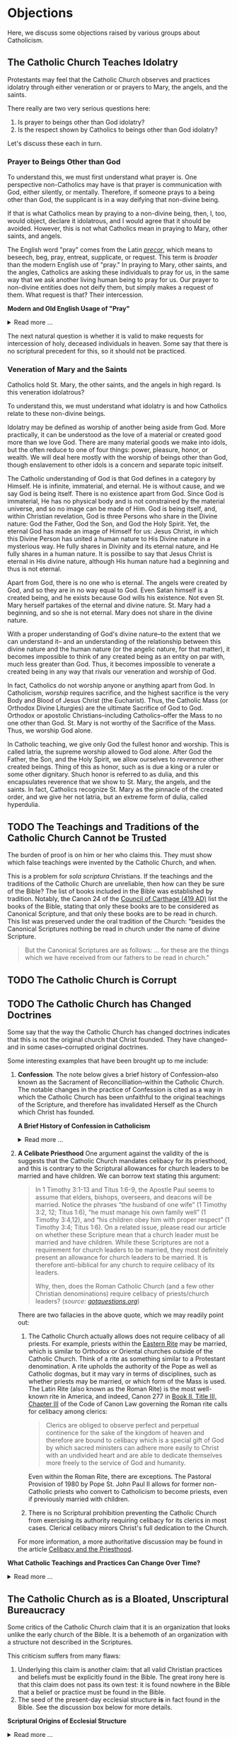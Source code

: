 # -*- coding: utf-8 -*-
# -*- mode: org -*-

#+startup: overview indent


* Objections

Here, we discuss some objections raised by various groups about Catholicism.

** The Catholic Church Teaches Idolatry

Protestants may feel that the Catholic Church observes and practices idolatry
through either veneration or or prayers to Mary, the angels, and the saints.

There really are two very serious questions here:
1. Is prayer to beings other than God idolatry?
2. Is the respect shown by Catholics to beings other than God idolatry?

Let's discuss these each in turn.

*** Prayer to Beings Other than God

To understand this, we must first understand what prayer is. One perspective
non-Catholics may have is that prayer is communication with God, either
silently, or mentally. Therefore, if someone prays to a being other than God,
the supplicant is in a way deifying that non-divine being.

If that is what Catholics mean by praying to a non-divine being, then, I, too, 
would object, declare it idolatrous, and I would agree that it should be
avoided. However, this is not what Catholics mean in praying to Mary, other
saints, and angels. 

The English word "pray" comes from the Latin /[[https://en.wiktionary.org/wiki/precor][precor]]/, which means to beseech,
beg, pray, entreat, supplicate, or request. This term is /broader/ than the
modern English use of "pray." In praying to Mary, other saints, and the angles,
Catholics are asking these individuals to pray for us, in the same way that we
ask another living human being to pray for us. Our prayer to non-divine entities
does not deify them, but simply makes a request of them. What request is that?
Their intercession.

#+begin_info
*Modern and Old English Usage of "Pray"*

#+html: <details>
#+html: <summary>Read more ...</summary>

In older English, the term was more widely used to denote a request. For example, in [[https://www.litcharts.com/shakescleare/shakespeare-translations/romeo-and-juliet/act-4-scene-3#:~:text=But%2C%20gentle%20Nurse%2C%20I%20pray,cross%20and%20full%20of%20sin.][Act 4, Scene 3]] of
Shakespeare's /Romeo and Juliet/, Juliet asks her nurse to leave her alone:
#+begin_quote
Ay, those attires are best. But, gentle Nurse,
I pray thee, leave me to myself tonight,
For I have need of many orisons
To move the heavens to smile upon my state,
Which, well thou know’st, is cross and full of sin.
#+end_quote
Although Juliet uses the word "pray," she is in no way deifying her nurse, nor
committing idolatry.

"Pray" also is [[https://www.lsd.law/define/pray][used in courtrooms]] with this more archaic sense as a formal,
legal request.
#+html: </details>
#+end_info


#+begin_comment
Here is one video from [[https://youtu.be/m0QZ-QpOWto?si=-xEi5iDSUt6V1YQf&t=513][Ligonier Ministries]].

#+html: <iframe width="560" height="315" src="https://www.youtube.com/embed/m0QZ-QpOWto?si=pbmn89Pm-B9kqgHW&amp;start=514" title="YouTube video player" frameborder="0" allow="accelerometer; autoplay; clipboard-write; encrypted-media; gyroscope; picture-in-picture; web-share" referrerpolicy="strict-origin-when-cross-origin" allowfullscreen></iframe>
#+end_comment

The next natural question is whether it is valid to make requests for
intercession of holy, deceased individuals in heaven. Some say that there is no
scriptural precedent for this, so it should not be practiced.

*** Veneration of Mary and the Saints

Catholics hold St. Mary, the other saints, and the angels in high regard. Is
this veneration idolatrous?

To understand this, we must understand what idolatry is and how Catholics relate
to these non-divine beings.

Idolatry may be defined as worship of another being aside from God. More
practically, it can be understood as the love of a material or created good more
than we love God. There are many material goods we make into idols, but the
often reduce to one of four things: power, pleasure, honor, or wealth. We will
deal here mostly with the worship of beings other than God, though enslavement
to other idols is a concern and separate topic initself.

The Catholic understanding of God is that God defines in a category by
Himself. He is infinite, immaterial, and eternal. He is without cause, and we
say God is being itself. There is no existence apart from God. Since God is
immaterial, He has no physical body and is not constrained by the material
universe, and so no image can be made of Him. God is being itself, and, within
Christian revelation, God is three Persons who share in the Divine nature: God
the Father, God the Son, and God the Holy Spirit. Yet, the eternal God has made an
image of Himself for us: Jesus Christ, in which this Divine Person has united a
human nature to His Divine nature in a mysterious way. He fully shares in
Divinity and its eternal nature, and He fully shares in a human nature. It is
possilbe to say that Jesus Christ is eternal in His divine nature, although His
human nature had a beginning and thus is not eternal.
#+begin_comment
/For more information about the divne nature, see [[#what-is-god][What is God?]]/
#+end_comment

Apart from God, there is no one who is eternal. The angels were created by God,
and so they are in no way equal to God. Even Satan himself is a created being,
and he exists because God wills his existence. Not even St. Mary herself
partakes of the eternal and divine nature. St. Mary had a beginning, and so she
is not eternal. Mary does not share in the divine nature.

With a proper understanding of God's divine nature--to the extent that we can
understand it-- and an understanding of the relationship between this divine
nature and the human nature (or the angelic nature, for that matter), it becomes
impossible to think of any created being as an entity on par with, much less
greater than God. Thus, it becomes impossible to venerate a created being in any
way that rivals our veneration and worship of God.

In fact, Catholics do not worship anyone or anything apart from God. In
Catholicism, /worship/ requires sacrifice, and the highest sacrifice is the very
Body and Blood of Jesus Christ (the Eucharist). Thus, the Catholic Mass (or
Orthodox Divine Liturgies) are the ultimate Sacrifice of God to God. Orthodox or
apostolic Christians--including Catholics--offer the Mass to no one other than
God. St. Mary is not worthy of the Sacrifice of the Mass. Thus, we worship God
alone.

In Catholic teaching, we give only God the fullest honor and worship. This is
called latria, the supreme worship allowed to God alone. After God the Father,
the Son, and the Holy Spirit, we allow ourselves to /reverence/ other created
beings. Thing of this as honor, such as is due a king or a ruler or some other
dignitary. Shuch honor is referred to as dulia, and this encapsulates reverence
that we show to St. Mary, the angels, and the saints. In fact, Catholics
recognize St. Mary as the pinnacle of the created order, and we give her not
latria, but an extreme form of dulia, called hyperdulia.


** TODO The Teachings and Traditions of the Catholic Church Cannot be Trusted

The burden of proof is on him or her who claims this. They must show which false
teachings were invented by the Catholic Church, and when.

This is a problem for /sola scriptura/ Christians. If the teachings and the
traditions of the Catholic Church are unreliable, then how can they be sure of
the Bible? The list of books included in the Bible was established by
tradition. Notably, the Canon 24 of the [[https://www.newadvent.org/fathers/3816.htm][Council of Carthage (419 AD)]] list the
books of the Bible, stating that only these books are to be considered as
Canonical Scripture, and that only these books are to be read in church. This
list was preserved under the oral tradition of the Church: "besides the
Canonical Scriptures nothing be read in church under the name of divine
Scripture.
#+begin_quote
But the Canonical Scriptures are as follows: ... for these are the things which 
we have received from our fathers to be read in church."
#+end_quote


** TODO The Catholic Church is Corrupt

** TODO The Catholic Church has Changed Doctrines

Some say that the way the Catholic Church has changed doctrines indicates that
this is not the original church that Christ founded. They have changed--and in
some cases--corrupted original doctrines.

Some interesting examples that have been brought up to me include:
1. *Confession*. The note below gives a brief history of Confession--also known as
   the Sacrament of Reconcilliation--within the Catholic Church. The notable
   changes in the practice of Confession is cited as a way in which the Catholic
   Church has been unfaithful to the original teachings of the Scripture, and
   therefore has invalidated Herself as the Church which Christ has founded.

   #+begin_info
   *A Brief History of Confession in Catholicism*

   #+html: <details>
   #+html: <summary>Read more ...</summary>

   The practice of confession—also known as the Sacrament of Penance or
   Reconciliation—has undergone several significant changes throughout the
   history of the Catholic Church. Here's a broad historical overview:

   - Early Church (1st–3rd centuries)
     - *Public Confession*: Serious sins (apostasy, murder, adultery) were
       confessed **publicly** before the Christian community.
     - *Once-in-a-lifetime Penance*: Penance was *long and harsh*, often lasting
       months or years, and usually allowed *only once* after Baptism.
     - *Reconciliation*: After completing the penance, the sinner was formally
       reconciled by the bishop, often during Holy Week.
   - Post-Constantinian Era (4th–6th centuries)
     - As Christianity gained legal status, **public penance** continued but
       began to soften in practice.
     - The *bishop* played a key role in reconciliation.
     - *Private spiritual direction* emerged, but public confession remained
       standard for grave sins.
   - Celtic and Anglo-Saxon Influence (6th–9th centuries)
     - Monastic practice in Ireland and Britain introduced *private
       confession* to a priest or abbot.
     - *Frequent confession** became more common.
     - Penances were assigned using *penitential books* listing sins and
       appropriate penances. 
     - This model spread to continental Europe through missionaries.
   - Medieval Period (9th–13th centuries)
     - The *Fourth Lateran Council (1215)* mandated **annual confession** for all Catholics (the "Easter Duty").
     - Confession became **private, auricular**, and often **anonymous**.
     - The *seal of confession* (absolute secrecy) was firmly established.
     - Emphasis on the *three acts of the penitent*:
       - Contrition
       - Confession
       - Satisfaction
   - Council of Trent & Counter-Reformation (1545–1563)
     - Reaffirmed the necessity of *confession to a priest* for forgiveness of
       mortal sins.
     - Stressed **sacramental grace** and the priest’s role in *absolution*. 
     - Promoted regular, devout confession as part of Catholic life.
   - Modern Period (19th–20th centuries)
     - Popes like *Pius X* encouraged *frequent confession* and *frequent Communion*.
     - *Confessionals* became standard in churches for privacy.
     - Catechesis began to emphasize a *personal relationship with God* and
       *interior conversion*.
   - Post-Vatican II Era (1960s–present)
     - *Vatican II* highlighted the *communal and healing* aspects of the
       sacrament.
     - Introduced *three forms* of the *Rite of Penance*:
       - Individual confession and absolution (ordinary form).
       - Communal celebration with individual confession and absolution.
       - General absolution in emergencies (e.g., war, disaster).
       - *Decline in regular practice* observed in many areas, though
         *renewals* occur seasonally and in youth movements. 
   #+html: </details>

   #+end_info
   
2. *A Celibate Priesthood*
   One argument against the validity of the is suggests that the Catholic Church
   mandates celibacy for its priesthood, and this is contrary to the Scriptural
   allowances for church leaders to be married and have children. We can borrow
   text stating this argument:
   #+begin_quote
   In 1 Timothy 3:1-13 and Titus 1:6-9, the Apostle Paul seems to assume that
   elders, bishops, overseers, and deacons will be married. Notice the phrases
   “the husband of one wife” (1 Timothy 3:2, 12; Titus 1:6), “he must manage his
   own family well” (1 Timothy 3:4,12), and “his children obey him with proper
   respect” (1 Timothy 3:4; Titus 1:6). On a related issue, please read our
   article on whether these Scripture mean that a church leader must be married
   and have children. While these Scriptures are not a requirement for church
   leaders to be married, they most definitely present an allowance for church
   leaders to be married. It is therefore anti-biblical for any church to
   require celibacy of its leaders. 

   Why, then, does the Roman Catholic Church (and a few other Christian
   denominations) require celibacy of priests/church leaders? (/source:
   [[https://www.gotquestions.org/celibacy-priests.html][gotquestions.org]]/)
   #+end_quote

   There are two fallacies in the above quote, which we may readily point out:
   1. The Catholic Church actually allows does not require celibacy of all
      priests. For example, priests within the [[https://en.wikipedia.org/wiki/Eastern_Catholic_Churches][Eastern Rite]] may be married,
      which is similar to Orthodox or Oriental churches outside of the Catholic
      Church. Think of a rite as something similar to a Protestant
      denomination. A rite upholds the authority of the Pope as well as Catholic 
      dogmas, but it may vary in terms of disciplines, such as whether priests
      may be married, or which form of the Mass is used. The Latin Rite (also
      known as the Roman Rite) is the most well-known rite in America, and
      indeed, Canon 277 in [[https://www.vatican.va/archive/cod-iuris-canonici/eng/documents/cic_lib2-cann208-329_en.html#CHAPTER_III.][Book II, Title III, Chapter III]] of the Code of Canon
      Law governing the Roman rite calls 
      for celibacy among clerics: 
      #+begin_quote
      Clerics are obliged to observe perfect and perpetual continence for the
      sake of the kingdom of heaven and therefore are bound to celibacy which is
      a special gift of God by which sacred ministers can adhere more easily to
      Christ with an undivided heart and are able to dedicate themselves more
      freely to the service of God and humanity. 
      #+end_quote
      Even within the Roman Rite, there are exceptions. The Pastoral Provision
      of 1980 by Pope St. John Paul II allows for former non-Catholic priests
      who convert to Catholicism to become priests, even if previously married
      with children.

   2. There is no Scriptural prohibition preventing the Catholic Church from
      exercising its authority requiring celibacy for its clerics in most
      cases. Clerical celibacy mirors Christ's full dedication to the Church.

   For more information, a more authoritative discussion may be found in the
   article [[https://www.catholic.com/tract/celibacy-and-the-priesthood][Celibacy and the Priesthood]].
#+begin_info

*What Catholic Teachings and Practices Can Change Over Time?*
#+html: <details>
#+html: <summary>Read more ...</summary>

We find it helpful to borrow and insert an excerpt from David Currie's book,
[[https://www.amazon.com/Born-Fundamentalist-Again-Catholic/dp/089870569X/ref=sr_1_1?crid=N6DKLQ0CZQTV&dib=eyJ2IjoiMSJ9.vDX3wDEgULuN8bgk8-pDtJaFRGshOT8g26SOSPOvjBmkArH1D-Zi_AyPp9cHH9EQ3rdoCrcPV7SljGS6TuNiVmGmHYm1EYaN29p4XFuCIXUtyyEa-etTcfCdPqFkQepI.mzbqSSA2JLUd9uzJquDieZCGhLfgkDJHtfTAryaPI8E&dib_tag=se&keywords=born+fundamentalist+born+again+catholic+by+david+currie&qid=1746584011&sprefix=David+Currie+Born%2Caps%2C153&sr=8-1][Born Evangelical, Born Again Catholic]]. Here, Currie addresses the question of
*changing doctrines* in the Catholic church. Currie helpfully distinguishes
between types of doctrinal changes, and he categorizes Catholic teachings and
practices into five categores, which we abbreviate as /Deposit/, /Dogma/,
/Doctrine/, /Discipline/, and /Devotion/. I can do no better than to let Currie
speak for himself here:
#+begin_quote
Change has occurred and will continue to occur. This was an important issue to
me because I felt that no organization could be the true church if it
contradicted itself on essential doctrines over time. I spent quite a bit of 
time thinking this over. Here are my observations.

Since change is a very general term, let us separate it into two parts. There is
a change that expands on prior truths without negating them, which I will call
“development”. This type of change “unpacks” meaning inherent in the original
truth so that the truth can be understood better. It defines. The other type of
change reverses that which has been accepted originally. I will call that type
“contradiction”. Contradiction affirms one day that “A” is true, and the next
insists that “non-A” is true.

There is one other distinction we must make. In thinking through this issue for
my own edification, I came to see that the information of the church could be
divided into at least five categories: deposit, dogma, doctrine, discipline, and
devotion. I devised these categories for my own thinking, so I suppose the
alliteration proves that I once studied homiletics. These are not the categories
of the church herself, but merely distinctions that helped me clarify the idea
of change.

*Deposit* is that body of truth originally given to the apostles. In time, some of
it was written into Scripture, while some of it remained in its original form of
oral tradition. Protecting this deposit is a major responsibility of the
bishops. The church teaches that nothing can be added to or contradicted within
the deposit. For example, Peter had no authority to make up a new story about
Jesus healing someone. General revelation ended with the death of John, the last
apostle. The goal regarding the deposit is simply to conserve it with no change
whatsoever. As an evangelical, I was surprised at how seriously Catholics
regarded this responsibility.

*Dogma* is that body of truth that has been affirmed by the councils of the
church and the Holy See of Rome. The further explanation, definition, and
development of the concepts within the deposit, as well as the deposit itself,
are contained within dogma. Once dogma is declared by the bishops, it can be
further developed but never contradicted by future doctrine or dogma. I could
find no case within Vatican II where earlier dogma was contradicted. Dogma is
usually declared in Council or by the Pope to combat a particular problem. For
example, the dogma regarding the divinity of Christ was not declared by counsel
until teachers in the early church questioned that truth of the deposit. The
deposit always contained the truths of Christ’s divinity, however. The Council
of Nicaea certainly did not invent new truth about Christ’s nature as
God-man. They merely clarified the truth already believed. So, dogma can be
developed.

*Doctrine* is the development of truth on the basis of the deposit and
dogma. Doctrine can develop and even contradict itself over time because it is
largely the thoughts of people. It has not been officially declared true or
false by the church. This is the realm in which most theologians deal, on the
cutting edge of the Church’s thinking. One Catholic theologian may totally
contradict another equally Catholic theologian. They both can’t be right, yet
the church is withholding her judgment on that particular issue. More thought,
more wisdom, or more time may be needed before the church decides which
formulation of that particular doctrine is fully consistent with the deposit and
dogma. Doctrine pushes the envelope of the Church as far and is only slowly if
ever, accepted as dogma.

Otherwise good, careful evangelical scholars make the mistake of taking doctrine
as the unchangeable teaching of the Church. When they see it changing over time,
they draw the wrong conclusions. The reason is relatively simple. The ultimate
authority in most evangelical churches of what is truly biblical rests with
those men teaching at the seminary from which that church draws its pastors. If
the pastor and board get into a theological tussle over some issue, it is not
unusual for a seminary professor to be called in to moderate and to decide the
truth in question. As a result, when these same evangelical scholars attempt to
understand what is really going on inside the Catholic Church, they make the
mistake of looking to their counterparts in the Catholic seminaries as the
authorities on Catholic theology. 

It seems that every evangelical pastor has at least one anti-Catholic book in
his study. When I informed my pastor of my intentions, he lent me a book written
by a professor at TEDS who is now at another institution. This truly fine
scholar stumbled rather dramatically in his research because he made precisely
the mistake of considering professors as the authorities. In the Catholic Church
the professor is not the final arbiter of truth; the bishops and the Pope
are. The church’s pronouncements are very accessible, but most evangelicals
don’t ever read these documents, much less footnote the, in their discussions of
what Catholics teach. You do not know what Catholics teach unless you go to the
sources that they themselves accept as authoritative. 

*Disciplines* are those rules that govern the everyday life of faithful
Catholics. This area has seen the most change (contradiction) in our generation,
and it is this very visible area that people usually point to when they accuse
the church of having changed since Vatican II. For example, in the past,
Catholics were required to fast on the Ember Days, 12 days each year. They are
no longer required to do this.

This is a bitter pill for evangelicals to swallow, but disciplines are supposed
to be mandatory once in force, yet some of them may be changed over time. It
would have been wrong for a Catholic to ignore the Ember Days fast in the
1950s. Yet now it is no longer necessary to fast on the former Ember Days
(except Good Friday) because this discipline has been rescinded. Why?  It has to
do with obedience.

As Christians, we are under the authority of the apostles’ successors, the
bishops. They are responsible for making rules that will enhance the spiritual
life of their flock. Although that goal never changes, the rules of discipline
may. When the bishops decide an existing rule is no longer effective in helping
people worship God, or when they determine that a new rule would be effective,
it is a Catholics duty to obey them. This is certainly in line with the promise:
“Whatever you bind on earth will be bound in heaven, and whatever you loose on
earth will be loosed in heaven.” Disciplines by their very nature are going to
be developed and contradicted over time — bound when the need arises and loosed
when appropriate.

*Devotions* are the most personal of these five categories. Devotions are those 
activities by which an individual Christian may enhance his walk with God. The
Catholic use of “devotion” is much broader than the evangelical use of the
word. It means much more than Bible study and prayer. Devotions are never
mandatory for a Catholic layman, although they may be approved and are highly
recommended. History illustrates that devotions develop over time. One
well-known example of a devotion is the Rosary. I remember being relieved to
learn that a practicing Catholic could choose never to say the Rosary and still
be a good Catholic. A priest friend helped me understand that Christ and his
sacrificial death are at the very center of Catholic worship. The Rosary is only
about eight centuries old. Most Catholics, however, wonder why anyone would
choose not to speak with Mary. As a devotion, the Rosary is approved by the
church, but it is never mandated. Devotions can develop. 
#+end_quote

This quote was copied from Kenny Burchard's blog of [[https://kennyburchard.com/5-ds-of-catholic-thinking/][January 21, 2019]], for which
he cites pages 83-87 from [[https://www.amazon.com/Born-Fundamentalist-Again-Catholic/dp/089870569X/ref=sr_1_1?crid=N6DKLQ0CZQTV&dib=eyJ2IjoiMSJ9.vDX3wDEgULuN8bgk8-pDtJaFRGshOT8g26SOSPOvjBmkArH1D-Zi_AyPp9cHH9EQ3rdoCrcPV7SljGS6TuNiVmGmHYm1EYaN29p4XFuCIXUtyyEa-etTcfCdPqFkQepI.mzbqSSA2JLUd9uzJquDieZCGhLfgkDJHtfTAryaPI8E&dib_tag=se&keywords=born+fundamentalist+born+again+catholic+by+david+currie&qid=1746584011&sprefix=David+Currie+Born%2Caps%2C153&sr=8-1][Currie's book]] (Ignatius Press, 1996)
#+html: </details>
#+end_info

** The Catholic Church as is a Bloated, Unscriptural Bureaucracy

Some critics of the Catholic Church claim that it is an organization that looks
unlike the early church of the Bible. It is a behemoth of an organization with
a structure not described in the Scriptures.

This criticism suffers from many flaws:
1. Underlying this claim is another claim: that all valid Christian practices
   and beliefs must be explicitly found in the Bible. The great irony here is
   that this claim does not pass its own test: it is found nowhere in the Bible
   that a belief or practice must be found in the Bible.
2. The seed of the present-day ecclesial structure *is* in fact found in the
   Bible. See the discussion box below for more details.

#+begin_info
*Scriptural Origins of Ecclesial Structure*
   
#+html: <details>
#+html: <summary>Read more ...</summary>
    
The modern Catholic ecclesial structure—composed primarily of *bishops*,
*priests*, and *deacons* —-has both Scriptural roots and historical
development. The New Testament lays the foundation for this threefold
ministry, which the Catholic Church understands as being instituted by Christ
and developed under the guidance of the Holy Spirit in the early Church. 

Below is a breakdown of Scriptural support for each of these offices:

- *Bishops* (Greek: ἐπίσκοπος – episkopos, "overseer")
  - Scriptural references
    - Acts 1:20 – Peter interprets Psalm 109:8 to establish a replacement for
      Judas: “His office let another take.” The Greek word used is episkopē.
    - Acts 20:28 – Paul tells the elders of Ephesus:
      #+begin_quote
      “Keep watch over yourselves and over all the flock, of which the Holy
      Spirit has made you overseers (episkopoi), to shepherd the church of
      God.” 
      #+end_quote
    - 1 Timothy 3:1–7 – Paul describes the qualities of a bishop/overseer
      (episkopos):
      #+begin_quote
      “If anyone aspires to the office of bishop, he desires a noble task...”
      #+end_quote
    - *Early Church understanding*:
      - The terms presbyter (elder) and episkopos (overseer) were used somewhat
        interchangeably early on, but by the 2nd century (cf. St. Ignatius of
        Antioch, still very early in the second century), a clearer distinction
        was made between bishops and presbyters (priests).

- *Priests* (Greek: πρεσβύτερος – /presbyteros/, "elder")
  - Scriptural References:
    - Acts 14:23 – Paul and Barnabas appoint elders (presbyteroi) in each
      church:
      #+begin_quote
      “And when they had appointed elders for them in every church...”
      #+end_quote
    - 1 Timothy 5:17 –
      #+begin_quote
      “Let the elders who rule well be considered worthy of double honor,
      especially those who labor in preaching and teaching.”
      #+end_quote
    - James 5:14 –
      #+begin_quote
      “Is any among you sick? Let him call for the elders of the church, and
      let them pray over him, anointing him with oil in the name of the
      Lord.”
      #+end_quote
  - Note: The term /presbyteros/ evolved into the English word “priest”,
    particularly as it passed through Latin (presbyter). In Catholic
    theology, presbyters share in the bishop’s priesthood and are primarily
    responsible for the sacraments and preaching in local communities.
- *Deacons* (Greek: διάκονος – diakonos, "servant" or "minister")
  - Scriptural References:
    - Acts 6:1–6 – Seven men (including Stephen and Philip) are appointed to
      serve tables so the apostles can focus on prayer and the Word. While
      not called "deacons" here, this is traditionally seen as the origin of
      the diaconate.
    - Philippians 1:1 – Paul addresses:
      #+begin_quote
      “To all the saints in Christ Jesus who are at Philippi, with the
      bishops (episkopoi) and deacons (diakonoi).” 
      #+end_quote
    - 1 Timothy 3:8–13 – Paul gives qualifications for deacons, showing it as
      a distinct and recognized office.

*Historical Continuity*

The Catholic Church sees this structure as apostolic in origin, with apostolic 
succession preserving the offices—especially the episcopate—from the time of
the apostles to today. The bishops are considered the successors to the
apostles; priests are their collaborators, and deacons continue the
service-oriented ministry first seen in Acts 6.

#+html: </details>     
#+end_info
